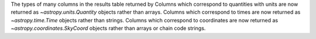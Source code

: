 The types of many columns in the results table returned by
Columns which correspond to quantities with units are now returned as `~astropy.units.Quantity` objects rather
than arrays.
Columns which correspond to times are now returned as `~astropy.time.Time` objects rather than strings.
Columns which correspond to coordinates are now returned as `~astropy.coordinates.SkyCoord` objects rather than
arrays or chain code strings.
